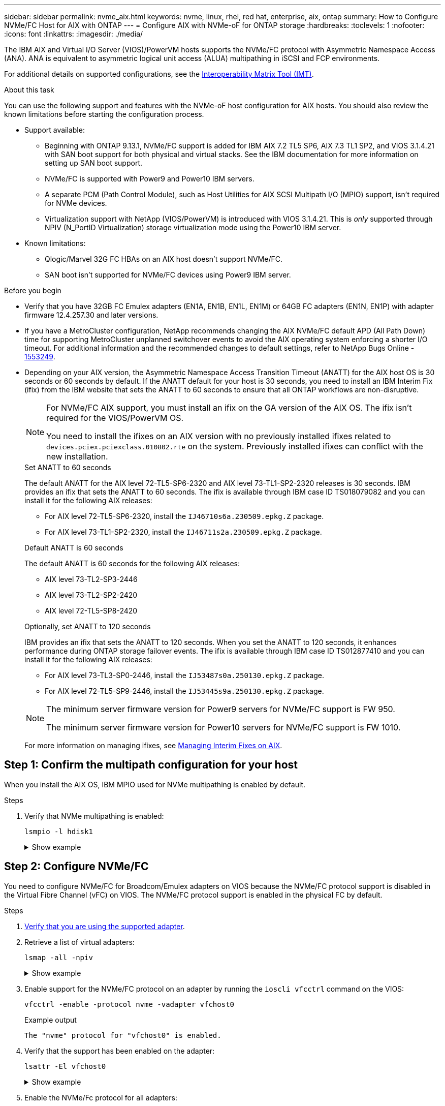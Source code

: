 ---
sidebar: sidebar
permalink: nvme_aix.html
keywords: nvme, linux, rhel, red hat, enterprise, aix, ontap
summary: How to Configure NVMe/FC Host for AIX with ONTAP
---
= Configure AIX with NVMe-oF for ONTAP storage
:hardbreaks:
:toclevels: 1
:nofooter:
:icons: font
:linkattrs:
:imagesdir: ./media/

[.lead]
The IBM AIX and Virtual I/O Server (VIOS)/PowerVM hosts supports the NVMe/FC protocol with Asymmetric Namespace Access (ANA). ANA is equivalent to asymmetric logical unit access (ALUA) multipathing in iSCSI and FCP environments.

For additional details on supported configurations, see the link:https://mysupport.netapp.com/matrix/[Interoperability Matrix Tool (IMT)^].

.About this task
You can use the following support and features with the NVMe-oF host configuration for AIX hosts. You should also review the known limitations before starting the configuration process.

* Support available:

** Beginning with ONTAP 9.13.1, NVMe/FC support is added for IBM AIX 7.2 TL5 SP6, AIX 7.3 TL1 SP2, and VIOS 3.1.4.21 with SAN boot support for both physical and virtual stacks. See the IBM documentation for more information on setting up SAN boot support.

** NVMe/FC is supported with Power9 and Power10 IBM servers.

** A separate PCM (Path Control Module), such as Host Utilities for AIX SCSI Multipath I/O (MPIO) support, isn't required for NVMe devices.

** Virtualization support with NetApp (VIOS/PowerVM) is introduced with VIOS 3.1.4.21. This is _only_ supported through NPIV (N_PortID Virtualization) storage virtualization mode using the Power10 IBM server.

* Known limitations:

** Qlogic/Marvel 32G FC HBAs on an AIX host doesn't support NVMe/FC.
** SAN boot isn't supported for NVMe/FC devices using Power9 IBM server.

.Before you begin

* Verify that you have 32GB FC Emulex adapters (EN1A, EN1B, EN1L, EN1M) or 64GB FC adapters (EN1N, EN1P) with adapter firmware 12.4.257.30 and later versions.

* If you have a MetroCluster configuration, NetApp recommends changing the AIX NVMe/FC default APD (All Path Down) time for supporting MetroCluster unplanned switchover events to avoid the AIX operating system enforcing a shorter I/O timeout. For additional information and the recommended changes to default settings, refer to NetApp Bugs Online - link:https://mysupport.netapp.com/site/bugs-online/product/HOSTUTILITIES/1553249[1553249^].

* Depending on your AIX version, the Asymmetric Namespace Access Transition Timeout (ANATT) for the AIX host OS is 30 seconds or 60 seconds by default. If the ANATT default for your host is 30 seconds, you need to install an IBM Interim Fix (ifix) from the IBM website that sets the ANATT to 60 seconds to ensure that all ONTAP workflows are non-disruptive. 
+
[NOTE]
====
For NVMe/FC AIX support, you must install an ifix on the GA version of the AIX OS. The ifix isn't required for the VIOS/PowerVM OS.
 
You need to install the ifixes on an AIX version with no previously installed ifixes related to `devices.pciex.pciexclass.010802.rte` on the system. Previously installed ifixes can conflict with the new installation.
====
+
[role="tabbed-block"]
====
.Set ANATT to 60 seconds
--
The default ANATT for the AIX level 72-TL5-SP6-2320 and AIX level 73-TL1-SP2-2320 releases is 30 seconds. IBM provides an ifix that sets the ANATT to 60 seconds. The ifix is available through IBM case ID TS018079082 and you can install it for the following AIX releases:

* For AIX level 72-TL5-SP6-2320, install the `IJ46710s6a.230509.epkg.Z` package.
* For AIX level 73-TL1-SP2-2320, install the `IJ46711s2a.230509.epkg.Z` package.


--
.Default ANATT is 60 seconds 
--
The default ANATT is 60 seconds for the following AIX releases:

* AIX level 73-TL2-SP3-2446 
* AIX level 73-TL2-SP2-2420 
* AIX level 72-TL5-SP8-2420 

--
.Optionally, set ANATT to 120 seconds
--
IBM provides an ifix that sets the ANATT to 120 seconds. When you set the ANATT to 120 seconds, it enhances performance during ONTAP storage failover events. The ifix is available through IBM case ID TS012877410 and you can install it for the following AIX releases:

* For AIX level 73-TL3-SP0-2446, install the `IJ53487s0a.250130.epkg.Z` package. 
* For AIX level 72-TL5-SP9-2446, install the `IJ53445s9a.250130.epkg.Z` package. 
--
====
+
[NOTE]
====
The minimum server firmware version for Power9 servers for NVMe/FC support is FW 950.

The minimum server firmware version for Power10 servers for NVMe/FC support is FW 1010.
====
+
For more information on managing ifixes, see link:http://www-01.ibm.com/support/docview.wss?uid=isg3T1012104[Managing Interim Fixes on AIX^].


== Step 1: Confirm the multipath configuration for your host

When you install the AIX OS, IBM MPIO used for NVMe multipathing is enabled by default.

.Steps

. Verify that NVMe multipathing is enabled:
+
[source,cli]
----
lsmpio -l hdisk1
----
+
.Show example
[%collapsible]
====
----
name     path_id  status   path_status  parent  connection
hdisk1  8         Enabled  Sel,Opt       nvme12  fcnvme0, 9
hdisk1  9         Enabled  Sel,Non       nvme65  fcnvme1, 9
hdisk1  10        Enabled  Sel,Opt       nvme37  fcnvme1, 9
hdisk1  11        Enabled  Sel,Non       nvme60  fcnvme0, 9
----
====

== Step 2: Configure NVMe/FC

You need to configure NVMe/FC for Broadcom/Emulex adapters on VIOS because the NVMe/FC protocol support is disabled in the Virtual Fibre Channel (vFC) on VIOS. The NVMe/FC protocol support is enabled in the physical FC by default. 

.Steps

. link:https://mysupport.netapp.com/matrix/[Verify that you are using the supported adapter^].

. Retrieve a list of virtual adapters:
+
[source,cli]
----
lsmap -all -npiv
----
+
.Show example
[%collapsible]
====
----
Name          Physloc                            ClntID ClntName       ClntOS
------------- ---------------------------------- ------ -------------- -------
vfchost0      U9105.22A.785DB61-V2-C2                 4 s1022-iop-mcc- AIX
Status:LOGGED_IN
FC name:fcs4                    FC loc code:U78DA.ND0.WZS01UY-P0-C7-T0
Ports logged in:3
Flags:0xea<LOGGED_IN,STRIP_MERGE,SCSI_CLIENT,NVME_CLIENT>
VFC client name:fcs0            VFC client DRC:U9105.22A.785DB61-V4-C2
----
====

. Enable support for the NVMe/FC protocol on an adapter by running the `ioscli vfcctrl` command on the VIOS:
+
[source,cli]
----
vfcctrl -enable -protocol nvme -vadapter vfchost0
----
+
.Example output
+
----
The "nvme" protocol for "vfchost0" is enabled.
----

. Verify that the support has been enabled on the adapter:
+
[source,cli]
----
lsattr -El vfchost0
----
+
.Show example
[%collapsible]
====
----
alt_site_wwpn       WWPN to use - Only set after migration   False
current_wwpn  0     WWPN to use - Only set after migration   False
enable_nvme   yes   Enable or disable NVME protocol for NPIV True
label               User defined label                       True
limit_intr    false Limit NPIV Interrupt Sources             True
map_port      fcs4  Physical FC Port                         False
num_per_nvme  0     Number of NPIV NVME queues per range     True
num_per_range 0     Number of NPIV SCSI queues per range     True
----
====

. Enable the NVMe/Fc protocol for all adapters:
.. Change the `dflt_enabl_nvme` attribute value of `viosnpiv0` pseudo device to `yes`.
.. Set the `enable_nvme` attribute value to `yes` for all the VFC host devices.
+
[source,cli]
----
chdev -l viosnpiv0 -a dflt_enabl_nvme=yes
----
+
[source,cli]
----
lsattr -El viosnpiv0
----
+
.Show example
[%collapsible]
====
----
bufs_per_cmd    10  NPIV Number of local bufs per cmd                    True
dflt_enabl_nvme yes Default NVME Protocol setting for a new NPIV adapter True
num_local_cmds  5   NPIV Number of local cmds per channel                True
num_per_nvme    8   NPIV Number of NVME queues per range                 True
num_per_range   8   NPIV Number of SCSI queues per range                 True
secure_va_info  no  NPIV Secure Virtual Adapter Information              True
----
====

. Enable the NVMe/Fc protocol for selected adapters by changing the `enable_nvme` value of the VFC host device attribute to `yes`.

. Verify that `FC-NVMe Protocol Device` has been created on the server:
+
[source,cli]
----
lsdev |grep fcnvme
----
+
.Exmaple output
+
----
fcnvme0       Available 00-00-02    FC-NVMe Protocol Device
fcnvme1       Available 00-01-02    FC-NVMe Protocol Device
----

. Record the host NQN from the server:
+
[source,cli]
----
lsattr -El fcnvme0
----
+
.Show example
[%collapsible]
====
----
attach     switch                                                               How this adapter is connected  False
autoconfig available                                                            Configuration State            True
host_nqn   nqn.2014-08.org.nvmexpress:uuid:64e039bd-27d2-421c-858d-8a378dec31e8 Host NQN (NVMe Qualified Name) True
----
====
+
[source,cli]
----
lsattr -El fcnvme1
----
+
.Show example
[%collapsible]
====
----
attach     switch                                                               How this adapter is connected  False
autoconfig available                                                            Configuration State            True
host_nqn   nqn.2014-08.org.nvmexpress:uuid:64e039bd-27d2-421c-858d-8a378dec31e8 Host NQN (NVMe Qualified Name) True
----
====

. Check the host NQN and verify that it matches the host NQN string for the corresponding subsystem on the ONTAP array:
+
[source,cli]
----
vserver nvme subsystem host show -vserver vs_s922-55-lpar2
----
+
.Example output
+
----
Vserver         Subsystem                Host NQN
------- --------- ----------------------------------------------------------
vs_s922-55-lpar2 subsystem_s922-55-lpar2 nqn.2014-08.org.nvmexpress:uuid:64e039bd-27d2-421c-858d-8a378dec31e8
----

. Verify that the initiator ports are up and running and you can see the target LIFs.


== Step 3: Validate NVMe/FC

Verify that the ONTAP namespaces are correct for the NVMe/FC configuration.

.Steps
. Verify that the ONTAP namespaces correctly reflect on the host:
+
[source,cli]
----
lsdev -Cc disk |grep NVMe
----
+
.Example output
----
hdisk1  Available 00-00-02 NVMe 4K Disk
----

. Optionally, check the multipathing status:
+
[source,cli]
----
lsmpio -l hdisk1
----
+
.Show example
[%collapsible]
====
----
name     path_id  status   path_status  parent  connection
hdisk1  8        Enabled  Sel,Opt      nvme12  fcnvme0, 9
hdisk1  9        Enabled  Sel,Non      nvme65  fcnvme1, 9
hdisk1  10       Enabled  Sel,Opt      nvme37  fcnvme1, 9
hdisk1  11       Enabled  Sel,Non      nvme60  fcnvme0, 9
----
====

== Step 4: Review the known issues 

The NVMe/FC host configuration for AIX with ONTAP storage has the following known issues:

[cols="10,30,30",options="header"]
|===
|Burt ID |Title |Description

|link:https://mysupport.netapp.com/site/bugs-online/product/HOSTUTILITIES/BURT/1553249[1553249^] |AIX NVMe/FC default APD time to be modified for supporting MCC Unplanned Switchover events	| By default, AIX operating systems use an all path down (APD) timeout value of 20sec for NVMe/FC.  However, ONTAP MetroCluster automatic unplanned switchover (AUSO) and TieBreaker initiated switchover workflows might take a little longer than the APD timeout window, causing I/O errors.
|link:https://mysupport.netapp.com/site/bugs-online/product/HOSTUTILITIES/BURT/1546017[1546017^] |AIX NVMe/FC caps ANATT at 60s, instead of 120s as advertised by ONTAP | ONTAP advertises the ANA(asymmetric namespace access) transition timeout in controller identify at 120sec. Currently, with ifix, AIX reads the ANA transition timeout from controller identify, but effectively clamps it to 60sec if it is over that limit.	
|link:https://mysupport.netapp.com/site/bugs-online/product/HOSTUTILITIES/BURT/1541386[1541386^] |AIX NVMe/FC hits EIO after ANATT expiry	|For any storage failover (SFO) events, if the ANA(asymmetric namespace access) transitioning exceeds the ANA transition timeout cap on a given path, the AIX NVMe/FC host fails with an I/O error despite having alternate healthy  paths available to the namespace.
|link:https://mysupport.netapp.com/site/bugs-online/product/HOSTUTILITIES/BURT/1541380[1541380^] |AIX NVMe/FC waits for half/full ANATT to expire before resuming I/O after ANA AEN | IBM AIX NVMe/FC does not support some Asynchronous notifications (AENs) that ONTAP publishes. This sub-optimal ANA handling will result in sub optimal performance during SFO operations.
|===


== Step 5: Troubleshoot

Before troubleshooting any NVMe/FC failures, verify that you are running a configuration that is compliant with the link:https://mysupport.netapp.com/matrix/[IMT^] specifications. If you continue to have issues, contact link:https://mysupport.netapp.com[NetApp support^].